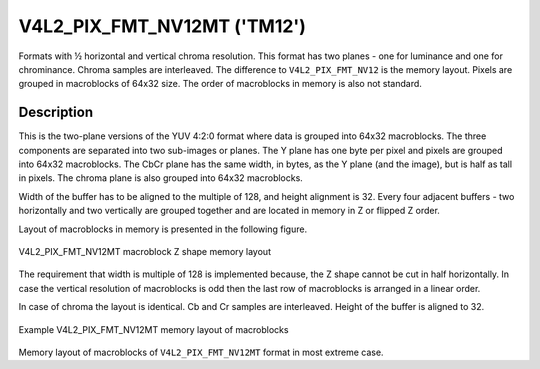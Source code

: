 .. -*- coding: utf-8; mode: rst -*-

.. _V4L2-PIX-FMT-NV12MT:

****************************
V4L2_PIX_FMT_NV12MT ('TM12')
****************************

Formats with ½ horizontal and vertical chroma resolution. This format
has two planes - one for luminance and one for chrominance. Chroma
samples are interleaved. The difference to ``V4L2_PIX_FMT_NV12`` is the
memory layout. Pixels are grouped in macroblocks of 64x32 size. The
order of macroblocks in memory is also not standard.


Description
===========

This is the two-plane versions of the YUV 4:2:0 format where data is
grouped into 64x32 macroblocks. The three components are separated into
two sub-images or planes. The Y plane has one byte per pixel and pixels
are grouped into 64x32 macroblocks. The CbCr plane has the same width,
in bytes, as the Y plane (and the image), but is half as tall in pixels.
The chroma plane is also grouped into 64x32 macroblocks.

Width of the buffer has to be aligned to the multiple of 128, and height
alignment is 32. Every four adjacent buffers - two horizontally and two
vertically are grouped together and are located in memory in Z or
flipped Z order.

Layout of macroblocks in memory is presented in the following figure.


.. _nv12mt:

.. figure::  nv12mt.png
    :alt:    nv12mt.png
    :align:  center

    V4L2_PIX_FMT_NV12MT macroblock Z shape memory layout

The requirement that width is multiple of 128 is implemented because,
the Z shape cannot be cut in half horizontally. In case the vertical
resolution of macroblocks is odd then the last row of macroblocks is
arranged in a linear order.

In case of chroma the layout is identical. Cb and Cr samples are
interleaved. Height of the buffer is aligned to 32.


.. _nv12mt_ex:

.. figure::  nv12mt_example.png
    :alt:    nv12mt_example.png
    :align:  center

    Example V4L2_PIX_FMT_NV12MT memory layout of macroblocks

Memory layout of macroblocks of ``V4L2_PIX_FMT_NV12MT`` format in most
extreme case.
